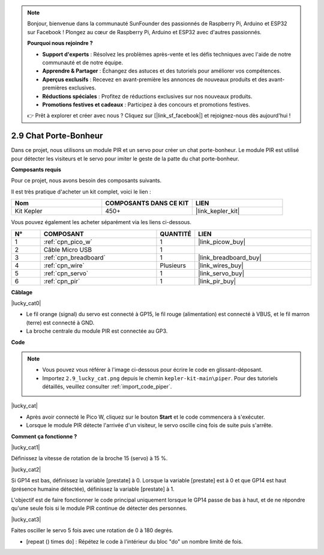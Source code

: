 .. note::

    Bonjour, bienvenue dans la communauté SunFounder des passionnés de Raspberry Pi, Arduino et ESP32 sur Facebook ! Plongez au cœur de Raspberry Pi, Arduino et ESP32 avec d'autres passionnés.

    **Pourquoi nous rejoindre ?**

    - **Support d'experts** : Résolvez les problèmes après-vente et les défis techniques avec l'aide de notre communauté et de notre équipe.
    - **Apprendre & Partager** : Échangez des astuces et des tutoriels pour améliorer vos compétences.
    - **Aperçus exclusifs** : Recevez en avant-première les annonces de nouveaux produits et des avant-premières exclusives.
    - **Réductions spéciales** : Profitez de réductions exclusives sur nos nouveaux produits.
    - **Promotions festives et cadeaux** : Participez à des concours et promotions festives.

    👉 Prêt à explorer et créer avec nous ? Cliquez sur [|link_sf_facebook|] et rejoignez-nous dès aujourd'hui !

.. _per_lucky_cat:

2.9 Chat Porte-Bonheur
==========================

Dans ce projet, nous utilisons un module PIR et un servo pour créer un chat porte-bonheur. Le module PIR est utilisé pour détecter les visiteurs et le servo pour imiter le geste de la patte du chat porte-bonheur.

**Composants requis**

Pour ce projet, nous avons besoin des composants suivants. 

Il est très pratique d'acheter un kit complet, voici le lien :

.. list-table::
    :widths: 20 20 20
    :header-rows: 1

    *   - Nom
        - COMPOSANTS DANS CE KIT
        - LIEN
    *   - Kit Kepler
        - 450+
        - |link_kepler_kit|

Vous pouvez également les acheter séparément via les liens ci-dessous.

.. list-table::
    :widths: 5 20 5 20
    :header-rows: 1

    *   - N°
        - COMPOSANT
        - QUANTITÉ
        - LIEN

    *   - 1
        - :ref:`cpn_pico_w`
        - 1
        - |link_picow_buy|
    *   - 2
        - Câble Micro USB
        - 1
        - 
    *   - 3
        - :ref:`cpn_breadboard`
        - 1
        - |link_breadboard_buy|
    *   - 4
        - :ref:`cpn_wire`
        - Plusieurs
        - |link_wires_buy|
    *   - 5
        - :ref:`cpn_servo`
        - 1
        - |link_servo_buy|
    *   - 6
        - :ref:`cpn_pir`
        - 1
        - |link_pir_buy|

**Câblage**

|lucky_cat0|

* Le fil orange (signal) du servo est connecté à GP15, le fil rouge (alimentation) est connecté à VBUS, et le fil marron (terre) est connecté à GND. 
* La broche centrale du module PIR est connectée au GP3.

**Code**

.. note::

    * Vous pouvez vous référer à l'image ci-dessous pour écrire le code en glissant-déposant.
    * Importez ``2.9_lucky_cat.png`` depuis le chemin ``kepler-kit-main\piper``. Pour des tutoriels détaillés, veuillez consulter :ref:`import_code_piper`.

|lucky_cat|

* Après avoir connecté le Pico W, cliquez sur le bouton **Start** et le code commencera à s'exécuter.
* Lorsque le module PIR détecte l'arrivée d'un visiteur, le servo oscille cinq fois de suite puis s'arrête.

**Comment ça fonctionne ?**

|lucky_cat1|

Définissez la vitesse de rotation de la broche 15 (servo) à 15 %.

|lucky_cat2|

Si GP14 est bas, définissez la variable [prestate] à 0. Lorsque la variable [prestate] est à 0 et que GP14 est haut (présence humaine détectée), définissez la variable [prestate] à 1.

L'objectif est de faire fonctionner le code principal uniquement lorsque le GP14 passe de bas à haut, et de ne répondre qu'une seule fois si le module PIR continue de détecter des personnes.

|lucky_cat3|

Faites osciller le servo 5 fois avec une rotation de 0 à 180 degrés.

* [repeat () times do] : Répétez le code à l'intérieur du bloc "do" un nombre limité de fois.
